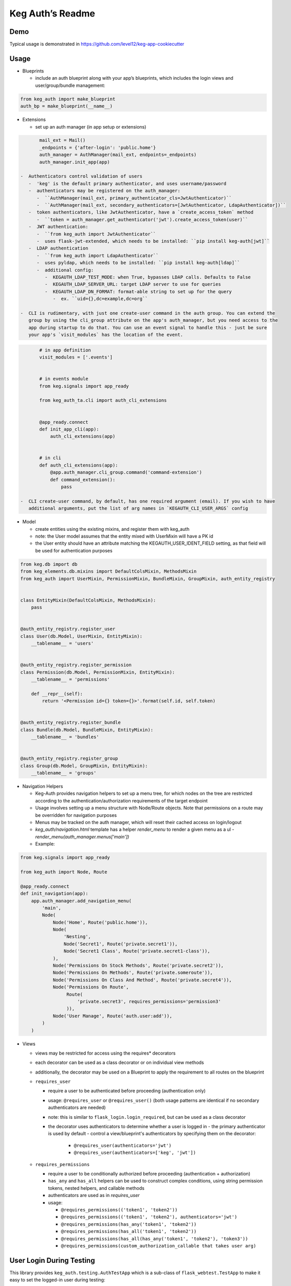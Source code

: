 Keg Auth’s Readme
==========================================

.. image:: https://circleci.com/gh/level12/keg-auth.svg?&style=shield&circle-token=b90c5336d179f28df73d404a26924bc373840257
    :target: https://circleci.com/gh/level12/keg-auth

.. image:: https://codecov.io/github/level12/keg-auth/coverage.svg?branch=master&token=hl15MQRPeF
    :target: https://codecov.io/github/level12/keg-auth?branch=master

Demo
----

Typical usage is demonstrated in
https://github.com/level12/keg-app-cookiecutter

Usage
-----

-  Blueprints

   -  include an auth blueprint along with your app’s blueprints, which includes the login views
      and user/group/bundle management:

.. code-block:: python

          from keg_auth import make_blueprint
          auth_bp = make_blueprint(__name__)

-  Extensions

   -  set up an auth manager (in app setup or extensions)

.. code-block:: python

          mail_ext = Mail()
          _endpoints = {'after-login': 'public.home'}
          auth_manager = AuthManager(mail_ext, endpoints=_endpoints)
          auth_manager.init_app(app)

   -  Authenticators control validation of users
      -  'keg' is the default primary authenticator, and uses username/password
      -  authenticators may be registered on the auth_manager:
         -  ``AuthManager(mail_ext, primary_authenticator_cls=JwtAuthenticator)``
         -  ``AuthManager(mail_ext, secondary_authenticators=[JwtAuthenticator, LdapAuthenticator])``
      -  token authenticators, like JwtAuthenticator, have a `create_access_token` method
         -  ``token = auth_manager.get_authenticator('jwt').create_access_token(user)``
      -  JWT authentication:
         -  ``from keg_auth import JwtAuthenticator``
         -  uses flask-jwt-extended, which needs to be installed: ``pip install keg-auth[jwt]``
      -  LDAP authentication
         -  ``from keg_auth import LdapAuthenticator``
         -  uses pyldap, which needs to be installed: ``pip install keg-auth[ldap]``
         -  additional config:
            -  KEGAUTH_LDAP_TEST_MODE: when True, bypasses LDAP calls. Defaults to False
            -  KEGAUTH_LDAP_SERVER_URL: target LDAP server to use for queries
            -  KEGAUTH_LDAP_DN_FORMAT: format-able string to set up for the query
               -  ex. ``uid={},dc=example,dc=org``

   -  CLI is rudimentary, with just one create-user command in the auth group. You can extend the
      group by using the cli_group attribute on the app's auth_manager, but you need access to the
      app during startup to do that. You can use an event signal to handle this - just be sure
      your app's `visit_modules` has the location of the event.

.. code-block:: python

          # in app definition
          visit_modules = ['.events']


          # in events module
          from keg.signals import app_ready

          from keg_auth_ta.cli import auth_cli_extensions


          @app_ready.connect
          def init_app_cli(app):
              auth_cli_extensions(app)


          # in cli
          def auth_cli_extensions(app):
              @app.auth_manager.cli_group.command('command-extension')
              def command_extension():
                  pass

   -  CLI create-user command, by default, has one required argument (email). If you wish to have
      additional arguments, put the list of arg names in `KEGAUTH_CLI_USER_ARGS` config

-  Model

   -  create entities using the existing mixins, and register them with
      keg_auth
   -  note: the User model assumes that the entity mixed with UserMixin
      will have a PK id
   -  the User entity should have an attribute matching the KEGAUTH_USER_IDENT_FIELD setting, as
      that field will be used for authentication purposes

.. code-block:: python

          from keg.db import db
          from keg_elements.db.mixins import DefaultColsMixin, MethodsMixin
          from keg_auth import UserMixin, PermissionMixin, BundleMixin, GroupMixin, auth_entity_registry


          class EntityMixin(DefaultColsMixin, MethodsMixin):
              pass


          @auth_entity_registry.register_user
          class User(db.Model, UserMixin, EntityMixin):
              __tablename__ = 'users'


          @auth_entity_registry.register_permission
          class Permission(db.Model, PermissionMixin, EntityMixin):
              __tablename__ = 'permissions'

              def __repr__(self):
                  return '<Permission id={} token={}>'.format(self.id, self.token)


          @auth_entity_registry.register_bundle
          class Bundle(db.Model, BundleMixin, EntityMixin):
              __tablename__ = 'bundles'


          @auth_entity_registry.register_group
          class Group(db.Model, GroupMixin, EntityMixin):
              __tablename__ = 'groups'

-  Navigation Helpers

   -  Keg-Auth provides navigation helpers to set up a menu tree, for which nodes on the tree are
      restricted according to the authentication/authorization requirements of the target endpoint
   -  Usage involves setting up a menu structure with Node/Route objects. Note that permissions on
      a route may be overridden for navigation purposes
   -  Menus may be tracked on the auth manager, which will reset their cached access on
      login/logout
   -  `keg_auth/navigation.html` template has a helper `render_menu` to render a given menu as a ul
      -  `render_menu(auth_manager.menus['main'])`
   -  Example:

.. code-block:: python

          from keg.signals import app_ready

          from keg_auth import Node, Route

          @app_ready.connect
          def init_navigation(app):
              app.auth_manager.add_navigation_menu(
                  'main',
                  Node(
                      Node('Home', Route('public.home')),
                      Node(
                          'Nesting',
                          Node('Secret1', Route('private.secret1')),
                          Node('Secret1 Class', Route('private.secret1-class')),
                      ),
                      Node('Permissions On Stock Methods', Route('private.secret2')),
                      Node('Permissions On Methods', Route('private.someroute')),
                      Node('Permissions On Class And Method', Route('private.secret4')),
                      Node('Permissions On Route',
                           Route(
                               'private.secret3', requires_permissions='permission3'
                           )),
                      Node('User Manage', Route('auth.user:add')),
                  )
              )


-  Views

   -  views may be restricted for access using the requires\* decorators
   -  each decorator can be used as a class decorator or on individual
      view methods
   -  additionally, the decorator may be used on a Blueprint to apply the requirement to all
      routes on the blueprint
   -  ``requires_user``

      -  require a user to be authenticated before proceeding
         (authentication only)
      -  usage: ``@requires_user`` or ``@requires_user()`` (both usage
         patterns are identical if no secondary authenticators are needed)
      -  note: this is similar to ``flask_login.login_required``, but
         can be used as a class decorator
      -  the decorator uses authenticators to determine whether a user is logged in
         -  the primary authenticator is used by default
         -  control a view/blueprint's authenticators by specifying them on the decorator:
            -  ``@requires_user(authenticators='jwt')``
            -  ``@requires_user(authenticators=['keg', 'jwt'])``

   -  ``requires_permissions``

      -  require a user to be conditionally authorized before proceeding
         (authentication + authorization)
      -  ``has_any`` and ``has_all`` helpers can be used to construct
         complex conditions, using string permission tokens, nested
         helpers, and callable methods
      -  authenticators are used as in `requires_user`
      -  usage:

         -  ``@requires_permissions(('token1', 'token2'))``
         -  ``@requires_permissions(('token1', 'token2'), authenticators='jwt')``
         -  ``@requires_permissions(has_any('token1', 'token2'))``
         -  ``@requires_permissions(has_all('token1', 'token2'))``
         -  ``@requires_permissions(has_all(has_any('token1', 'token2'), 'token3'))``
         -  ``@requires_permissions(custom_authorization_callable that takes user arg)``

User Login During Testing
-------------------------

This library provides ``keg_auth.testing.AuthTestApp`` which is a
sub-class of ``flask_webtest.TestApp`` to make it easy to set the
logged-in user during testing:

.. code-block:: python

    from keg_auth.testing import AuthTestApp

    class TestViews(object):

        def setup(self):
            ents.User.delete_cascaded()

        def test_authenticated_client(self):
            """
                Demonstrate logging in at the client level.  The login will apply to all requests made
                by this client.
            """
            user = ents.User.testing_create()
            client = AuthTestApp(flask.current_app, user=user)
            resp = client.get('/secret2', status=200)
            assert resp.text == 'secret2'

        def test_authenticated_request(self):
            """
                Demonstrate logging in at the request level.  The login will only apply to one request.
            """
            user = ents.User.testing_create()
            client = AuthTestApp(flask.current_app)

            resp = client.get('/secret-page', status=200, user=user)
            assert resp.text == 'secret-page'

            # User should only stick around for a single request (and will get a 302 redirect to the)
            # login view.
            client.get('/secret-page', status=302)

For having a user with permissions logged in for tests, the
``login_client_with_permissions`` helper is provided. Note: the
developer is responsible to ensure token strings provided are in the
database.

.. code-block:: python

    from keg_auth.testing import login_client_with_permissions

    # can be called with token strings, Permission instances, or both
    # returns a tuple with an AuthTestApp instance and a User instance
    client, user = login_client_with_permissions('permission1', 'permission2', ...)

A helper class is also provided to set up a client and user, given the
permissions specified on the class definition:

.. code-block:: python

    from keg_auth.testing import ViewTestBase

    class TestMyView(ViewTestBase):
        permissions = 'permission1', 'permission2', ...

        def test_get(self):
            self.client.get('/foo')
